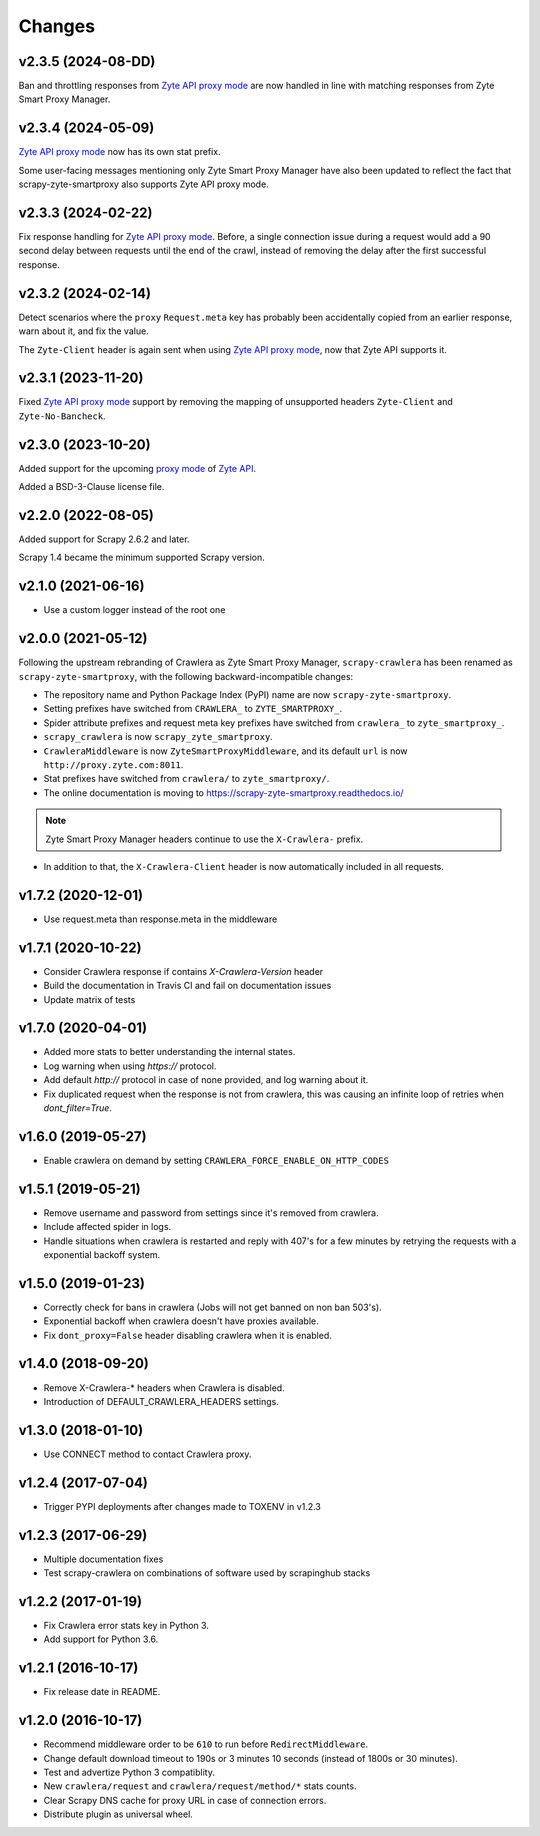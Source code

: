 .. _news:

Changes
=======

v2.3.5 (2024-08-DD)
-------------------

Ban and throttling responses from `Zyte API`_ `proxy mode`_ are now handled in
line with matching responses from Zyte Smart Proxy Manager.

v2.3.4 (2024-05-09)
-------------------

`Zyte API`_ `proxy mode`_ now has its own stat prefix.

Some user-facing messages mentioning only Zyte Smart Proxy Manager have also
been updated to reflect the fact that scrapy-zyte-smartproxy also supports Zyte
API proxy mode.

v2.3.3 (2024-02-22)
-------------------

Fix response handling for `Zyte API`_ `proxy mode`_. Before, a single
connection issue during a request would add a 90 second delay between requests
until the end of the crawl, instead of removing the delay after the first
successful response.

v2.3.2 (2024-02-14)
-------------------

Detect scenarios where the ``proxy`` ``Request.meta`` key has probably been
accidentally copied from an earlier response, warn about it, and fix the value.

The ``Zyte-Client`` header is again sent when using `Zyte API`_ `proxy mode`_,
now that Zyte API supports it.

v2.3.1 (2023-11-20)
-------------------

Fixed `Zyte API`_ `proxy mode`_ support by removing the mapping of unsupported
headers ``Zyte-Client`` and ``Zyte-No-Bancheck``.

v2.3.0 (2023-10-20)
-------------------

Added support for the upcoming `proxy mode`_ of `Zyte API`_.

.. _proxy mode: https://docs.zyte.com/zyte-api/usage/proxy-mode.html
.. _Zyte API: https://docs.zyte.com/zyte-api/get-started.html

Added a BSD-3-Clause license file.

v2.2.0 (2022-08-05)
-------------------

Added support for Scrapy 2.6.2 and later.

Scrapy 1.4 became the minimum supported Scrapy version.

v2.1.0 (2021-06-16)
-------------------

- Use a custom logger instead of the root one

v2.0.0 (2021-05-12)
-------------------

Following the upstream rebranding of Crawlera as Zyte Smart Proxy Manager,
``scrapy-crawlera`` has been renamed as ``scrapy-zyte-smartproxy``, with the
following backward-incompatible changes:

-   The repository name and Python Package Index (PyPI) name are now
    ``scrapy-zyte-smartproxy``.

-   Setting prefixes have switched from ``CRAWLERA_`` to ``ZYTE_SMARTPROXY_``.

-   Spider attribute prefixes and request meta key prefixes have switched from
    ``crawlera_`` to ``zyte_smartproxy_``.

-   ``scrapy_crawlera`` is now ``scrapy_zyte_smartproxy``.

-   ``CrawleraMiddleware`` is now ``ZyteSmartProxyMiddleware``, and its default
    ``url`` is now ``http://proxy.zyte.com:8011``.

-   Stat prefixes have switched from ``crawlera/`` to ``zyte_smartproxy/``.

-   The online documentation is moving to
    https://scrapy-zyte-smartproxy.readthedocs.io/

.. note:: Zyte Smart Proxy Manager headers continue to use the ``X-Crawlera-``
          prefix.

-   In addition to that, the ``X-Crawlera-Client`` header is now automatically
    included in all requests.

v1.7.2 (2020-12-01)
-------------------
- Use request.meta than response.meta in the middleware

v1.7.1 (2020-10-22)
-------------------
- Consider Crawlera response if contains `X-Crawlera-Version` header
- Build the documentation in Travis CI and fail on documentation issues
- Update matrix of tests

v1.7.0 (2020-04-01)
-------------------
- Added more stats to better understanding the internal states.
- Log warning when using `https://` protocol.
- Add default `http://` protocol in case of none provided, and log warning about it.
- Fix duplicated request when the response is not from crawlera, this was causing an
  infinite loop of retries when `dont_filter=True`.

v1.6.0 (2019-05-27)
-------------------

- Enable crawlera on demand by setting ``CRAWLERA_FORCE_ENABLE_ON_HTTP_CODES``

v1.5.1 (2019-05-21)
-------------------

- Remove username and password from settings since it's removed from crawlera.
- Include affected spider in logs.
- Handle situations when crawlera is restarted and reply with 407's for a few minutes
  by retrying the requests with a exponential backoff system.

v1.5.0 (2019-01-23)
-------------------

- Correctly check for bans in crawlera (Jobs will not get banned on non ban 503's).
- Exponential backoff when crawlera doesn't have proxies available.
- Fix ``dont_proxy=False`` header disabling crawlera when it is enabled.

v1.4.0 (2018-09-20)
-------------------

- Remove X-Crawlera-* headers when Crawlera is disabled.
- Introduction of DEFAULT_CRAWLERA_HEADERS settings.

v1.3.0 (2018-01-10)
-------------------

- Use CONNECT method to contact Crawlera proxy.

v1.2.4 (2017-07-04)
-------------------

- Trigger PYPI deployments after changes made to TOXENV in v1.2.3

v1.2.3 (2017-06-29)
-------------------

- Multiple documentation fixes
- Test scrapy-crawlera on combinations of software used by scrapinghub stacks


v1.2.2 (2017-01-19)
-------------------

- Fix Crawlera error stats key in Python 3.
- Add support for Python 3.6.


v1.2.1 (2016-10-17)
-------------------

- Fix release date in README.


v1.2.0 (2016-10-17)
-------------------

- Recommend middleware order to be ``610`` to run before ``RedirectMiddleware``.
- Change default download timeout to 190s or 3 minutes 10 seconds
  (instead of 1800s or 30 minutes).
- Test and advertize Python 3 compatiblity.
- New ``crawlera/request`` and ``crawlera/request/method/*`` stats counts.
- Clear Scrapy DNS cache for proxy URL in case of connection errors.
- Distribute plugin as universal wheel.

